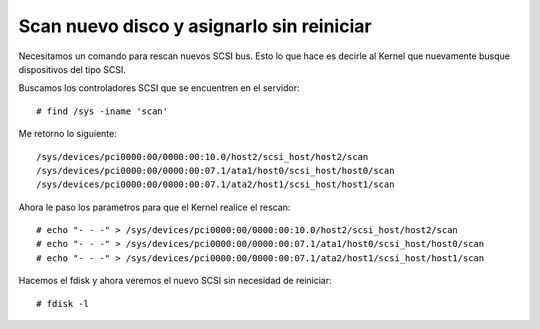 Scan nuevo disco y asignarlo sin reiniciar
===========================================

Necesitamos un comando para rescan nuevos SCSI bus. Esto lo que hace es decirle al Kernel que nuevamente busque dispositivos del tipo SCSI.

Buscamos los controladores SCSI que se encuentren en el servidor::

  # find /sys -iname 'scan'

Me retorno lo siguiente::

  /sys/devices/pci0000:00/0000:00:10.0/host2/scsi_host/host2/scan
  /sys/devices/pci0000:00/0000:00:07.1/ata1/host0/scsi_host/host0/scan
  /sys/devices/pci0000:00/0000:00:07.1/ata2/host1/scsi_host/host1/scan
  
Ahora le paso los parametros para que el Kernel realice el rescan::

  # echo "- - -" > /sys/devices/pci0000:00/0000:00:10.0/host2/scsi_host/host2/scan
  # echo "- - -" > /sys/devices/pci0000:00/0000:00:07.1/ata1/host0/scsi_host/host0/scan
  # echo "- - -" > /sys/devices/pci0000:00/0000:00:07.1/ata2/host1/scsi_host/host1/scan

Hacemos el fdisk y ahora veremos el nuevo SCSI sin necesidad de reiniciar::

  # fdisk -l
